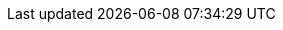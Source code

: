 ../../assemblies/registry-configuring-registry-storage-configuring-registry-storage-openstack-user-infrastructure.adoc